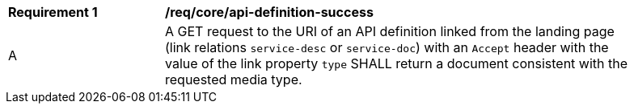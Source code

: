 [[req_core_api-definition-success]]
[width="90%",cols="2,6a"]
|===
^|*Requirement {counter:req-id}* |*/req/core/api-definition-success*
^|A |A GET request to the URI of an API definition linked from the landing page (link relations `service-desc` or `service-doc`) with an `Accept` header with the value of the link property `type` SHALL return a document consistent with the requested media type.
|===
